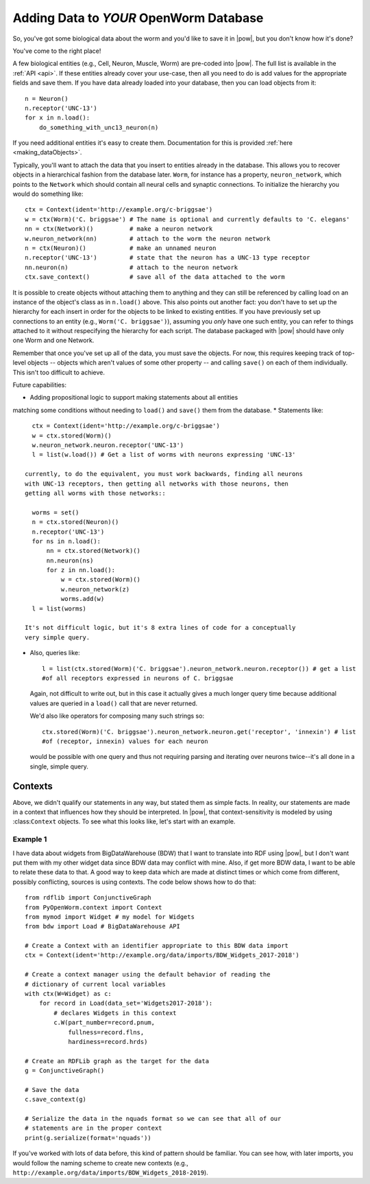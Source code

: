 .. _adding_data:

Adding Data to *YOUR* OpenWorm Database
========================================

So, you've got some biological data about the worm and you'd like to save it in
|pow|, but you don't know how it's done?

You've come to the right place!

A few biological entities (e.g., Cell, Neuron, Muscle, Worm) are pre-coded into
|pow|. The full list is available in the :ref:`API <api>`.
If these entities already cover your use-case, then all you need to do is add
values for the appropriate fields and save them. If you have data already loaded
into your database, then you can load objects from it::

    n = Neuron()
    n.receptor('UNC-13')
    for x in n.load():
        do_something_with_unc13_neuron(n)

If you need additional entities it's easy to create them. Documentation for this
is provided :ref:`here <making_dataObjects>`.

Typically, you'll want to attach the data that you insert to entities already in
the database. This allows you to recover objects in a hierarchical fashion from
the database later. ``Worm``, for instance has a property, ``neuron_network``,
which points to the ``Network`` which should contain all neural cells and
synaptic connections. To initialize the hierarchy you would do something like::

    ctx = Context(ident='http://example.org/c-briggsae')
    w = ctx(Worm)('C. briggsae') # The name is optional and currently defaults to 'C. elegans'
    nn = ctx(Network)()          # make a neuron network
    w.neuron_network(nn)         # attach to the worm the neuron network
    n = ctx(Neuron)()            # make an unnamed neuron
    n.receptor('UNC-13')         # state that the neuron has a UNC-13 type receptor
    nn.neuron(n)                 # attach to the neuron network
    ctx.save_context()           # save all of the data attached to the worm

It is possible to create objects without attaching them to anything and they can
still be referenced by calling load on an instance of the object's class as in
``n.load()`` above. This also points out another fact: you don't have to set up
the hierarchy for each insert in order for the objects to be linked to existing
entities. If you have previously set up connections to an entity (e.g.,
``Worm('C. briggsae')``), assuming you *only* have one such entity, you can
refer to things attached to it without respecifying the hierarchy for each
script. The database packaged with |pow| should have only one Worm and one
Network.

Remember that once you've set up all of the data, you must save the objects. For
now, this requires keeping track of top-level objects -- objects which aren't
values of some other property -- and calling ``save()`` on each of them
individually. This isn't too difficult to achieve.

Future capabilities:

* Adding propositional logic to support making statements about all entities
matching some conditions without needing to ``load()`` and ``save()`` them from
the database.
* Statements like::

    ctx = Context(ident='http://example.org/c-briggsae')
    w = ctx.stored(Worm)()
    w.neuron_network.neuron.receptor('UNC-13')
    l = list(w.load()) # Get a list of worms with neurons expressing 'UNC-13'

  currently, to do the equivalent, you must work backwards, finding all neurons
  with UNC-13 receptors, then getting all networks with those neurons, then
  getting all worms with those networks::

    worms = set()
    n = ctx.stored(Neuron)()
    n.receptor('UNC-13')
    for ns in n.load():
        nn = ctx.stored(Network)()
        nn.neuron(ns)
        for z in nn.load():
            w = ctx.stored(Worm)()
            w.neuron_network(z)
            worms.add(w)
    l = list(worms)

  It's not difficult logic, but it's 8 extra lines of code for a conceptually
  very simple query.

* Also, queries like::

    l = list(ctx.stored(Worm)('C. briggsae').neuron_network.neuron.receptor()) # get a list
    #of all receptors expressed in neurons of C. briggsae

  Again, not difficult to write out, but in this case it actually gives a much
  longer query time because additional values are queried in a ``load()`` call
  that are never returned.

  We'd also like operators for composing many such strings so::

    ctx.stored(Worm)('C. briggsae').neuron_network.neuron.get('receptor', 'innexin') # list
    #of (receptor, innexin) values for each neuron

  would be possible with one query and thus not requiring parsing and iterating
  over neurons twice--it's all done in a single, simple query.

Contexts
--------
Above, we didn't qualify our statements in any way, but stated them as simple
facts. In reality, our statements are made in a context that influences how
they should be interpreted. In |pow|, that context-sensitivity is modeled by
using :class:``Context`` objects. To see what this looks like, let's start with
an example.

Example 1
^^^^^^^^^
I have data about widgets from BigDataWarehouse (BDW) that I want to translate
into RDF using |pow|, but I don't want put them with my other widget data since
BDW data may conflict with mine. Also, if get more BDW data, I want to be able
to relate these data to that. A good way to keep data which are made at
distinct times or which come from different, possibly conflicting, sources is
using contexts. The code below shows how to do that::

    from rdflib import ConjunctiveGraph
    from PyOpenWorm.context import Context
    from mymod import Widget # my model for Widgets
    from bdw import Load # BigDataWarehouse API

    # Create a Context with an identifier appropriate to this BDW data import
    ctx = Context(ident='http://example.org/data/imports/BDW_Widgets_2017-2018')

    # Create a context manager using the default behavior of reading the
    # dictionary of current local variables
    with ctx(W=Widget) as c:
        for record in Load(data_set='Widgets2017-2018'):
            # declares Widgets in this context
            c.W(part_number=record.pnum,
                fullness=record.flns,
                hardiness=record.hrds)
    
    # Create an RDFLib graph as the target for the data
    g = ConjunctiveGraph()

    # Save the data
    c.save_context(g)

    # Serialize the data in the nquads format so we can see that all of our
    # statements are in the proper context
    print(g.serialize(format='nquads'))

If you've worked with lots of data before, this kind of pattern should be
familiar. You can see how, with later imports, you would follow the naming
scheme to create new contexts (e.g., ``http://example.org/data/imports/BDW_Widgets_2018-2019``).

.. Context metadata
.. Importing contexts
.. Evidence, DataSources, DataTranslators, Provenance and contexts

